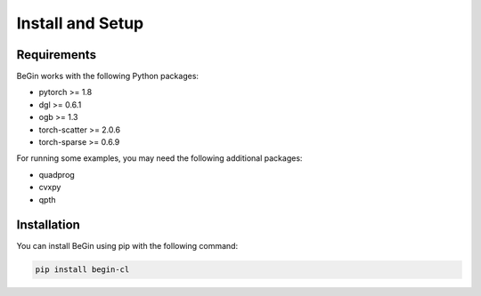 Install and Setup
====================

Requirements
----------------

BeGin works with the following Python packages:

- pytorch >= 1.8
- dgl >= 0.6.1
- ogb >= 1.3
- torch-scatter >= 2.0.6
- torch-sparse >= 0.6.9

For running some examples, you may need the following additional packages:

- quadprog
- cvxpy
- qpth

Installation
----------------

You can install BeGin using pip with the following command:

.. code:: bash

    pip install begin-cl
